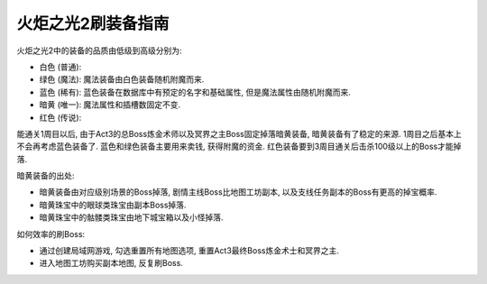 火炬之光2刷装备指南
===================================

火炬之光2中的装备的品质由低级到高级分别为:

- 白色 (普通):
- 绿色 (魔法): 魔法装备由白色装备随机附魔而来.
- 蓝色 (稀有): 蓝色装备在数据库中有预定的名字和基础属性, 但是魔法属性由随机附魔而来.
- 暗黄 (唯一): 魔法属性和插槽数固定不变.
- 红色 (传说):

能通关1周目以后, 由于Act3的总Boss炼金术师以及冥界之主Boss固定掉落暗黄装备, 暗黄装备有了稳定的来源. 1周目之后基本上不会再考虑蓝色装备了. 蓝色和绿色装备主要用来卖钱, 获得附魔的资金. 红色装备要到3周目通关后击杀100级以上的Boss才能掉落.

暗黄装备的出处:

- 暗黄装备由对应级别场景的Boss掉落, 剧情主线Boss比地图工坊副本, 以及支线任务副本的Boss有更高的掉宝概率.
- 暗黄珠宝中的眼球类珠宝由副本Boss掉落.
- 暗黄珠宝中的骷髅类珠宝由地下城宝箱以及小怪掉落.

如何效率的刷Boss:

- 通过创建局域网游戏, 勾选重置所有地图选项, 重置Act3最终Boss炼金术士和冥界之主.
- 进入地图工坊购买副本地图, 反复刷Boss.
